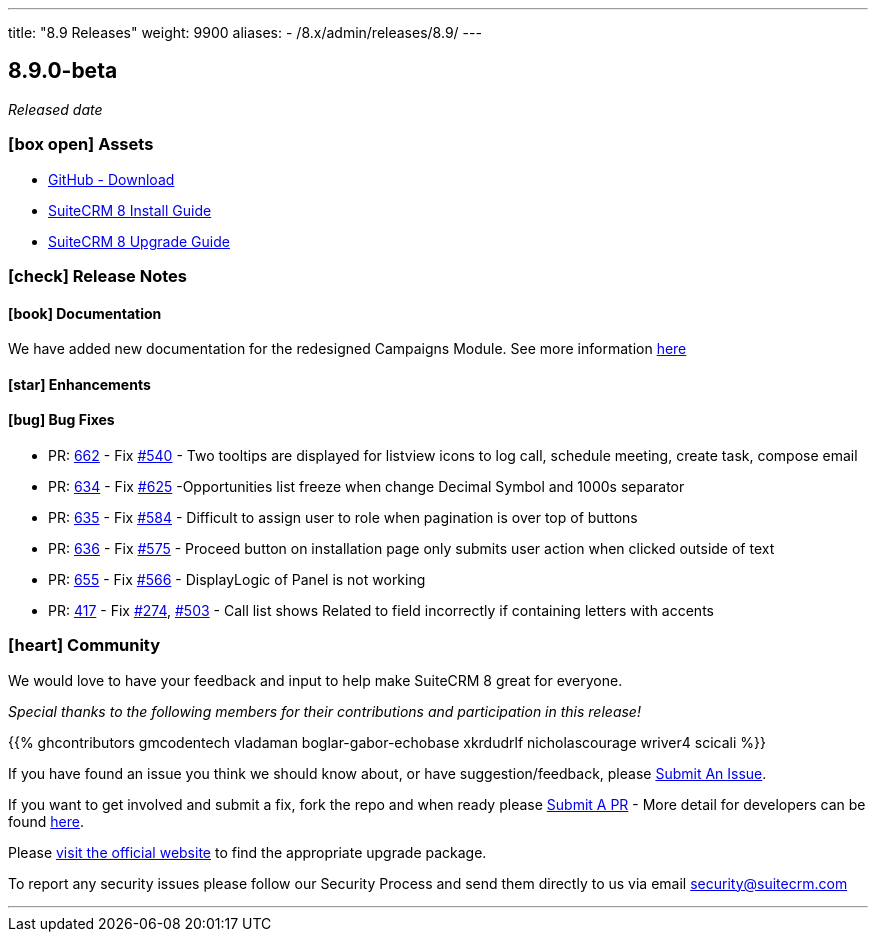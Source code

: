 ---
title: "8.9 Releases"
weight: 9900
aliases:
  - /8.x/admin/releases/8.9/
---

:toc:
:toc-title:
:toclevels: 1
:icons: font
:imagesdir: /images/en/8.x/admin/release

== 8.9.0-beta

_Released date_

=== icon:box-open[] Assets

* https://github.com/salesagility/SuiteCRM-Core/releases/tag/v8.9.0-beta[GitHub - Download]
* link:../../installation-guide/downloading-installing[SuiteCRM 8 Install Guide]
* link:../../upgrading[SuiteCRM 8 Upgrade Guide]

===  icon:check[] Release Notes

==== icon:book[] Documentation

We have added new documentation for the redesigned Campaigns Module. See more information link:../../../user/modules/_Campaigns.en.adoc[here]

==== icon:star[] Enhancements

==== icon:bug[] Bug Fixes

* PR: https://github.com/salesagility/SuiteCRM-Core/pull/662[662] - Fix https://github.com/salesagility/SuiteCRM-Core/issues/540[#540] - Two tooltips are displayed for listview icons to log call, schedule meeting, create task, compose email
* PR: https://github.com/salesagility/SuiteCRM-Core/pull/634[634] - Fix https://github.com/salesagility/SuiteCRM-Core/issues/625[#625] -Opportunities list freeze when change Decimal Symbol and 1000s separator
* PR: https://github.com/salesagility/SuiteCRM-Core/pull/635[635] - Fix https://github.com/salesagility/SuiteCRM-Core/issues/584[#584] - Difficult to assign user to role when pagination is over top of buttons
* PR: https://github.com/salesagility/SuiteCRM-Core/pull/636[636] - Fix https://github.com/salesagility/SuiteCRM-Core/issues/575[#575] - Proceed button on installation page only submits user action when clicked outside of text
* PR: https://github.com/salesagility/SuiteCRM-Core/pull/655[655] - Fix https://github.com/salesagility/SuiteCRM-Core/issues/566[#566] - DisplayLogic of Panel is not working
* PR: https://github.com/salesagility/SuiteCRM-Core/pull/657[417] - Fix https://github.com/salesagility/SuiteCRM-Core/issues/274[#274], https://github.com/salesagility/SuiteCRM-Core/issues/503[#503] - Call list shows Related to field incorrectly if containing letters with accents

=== icon:heart[] Community

We would love to have your feedback and input to help make SuiteCRM 8 great for everyone.

_Special thanks to the following members for their contributions and participation in this release!_

{{% ghcontributors gmcodentech vladaman boglar-gabor-echobase xkrdudrlf nicholascourage wriver4 scicali %}}

If you have found an issue you think we should know about, or have suggestion/feedback, please link:https://github.com/salesagility/SuiteCRM-Core/issues[Submit An Issue].

If you want to get involved and submit a fix, fork the repo and when ready please link:https://github.com/salesagility/SuiteCRM-Core/pulls[Submit A PR] - More detail for developers can be found link:https://docs.suitecrm.com/8.x/developer/installation-guide/[here].

Please link:https://suitecrm.com/suitecrm-pre-release/[visit the official website] to find the appropriate upgrade package.

To report any security issues please follow our Security Process and send them directly to us via email security@suitecrm.com

'''

